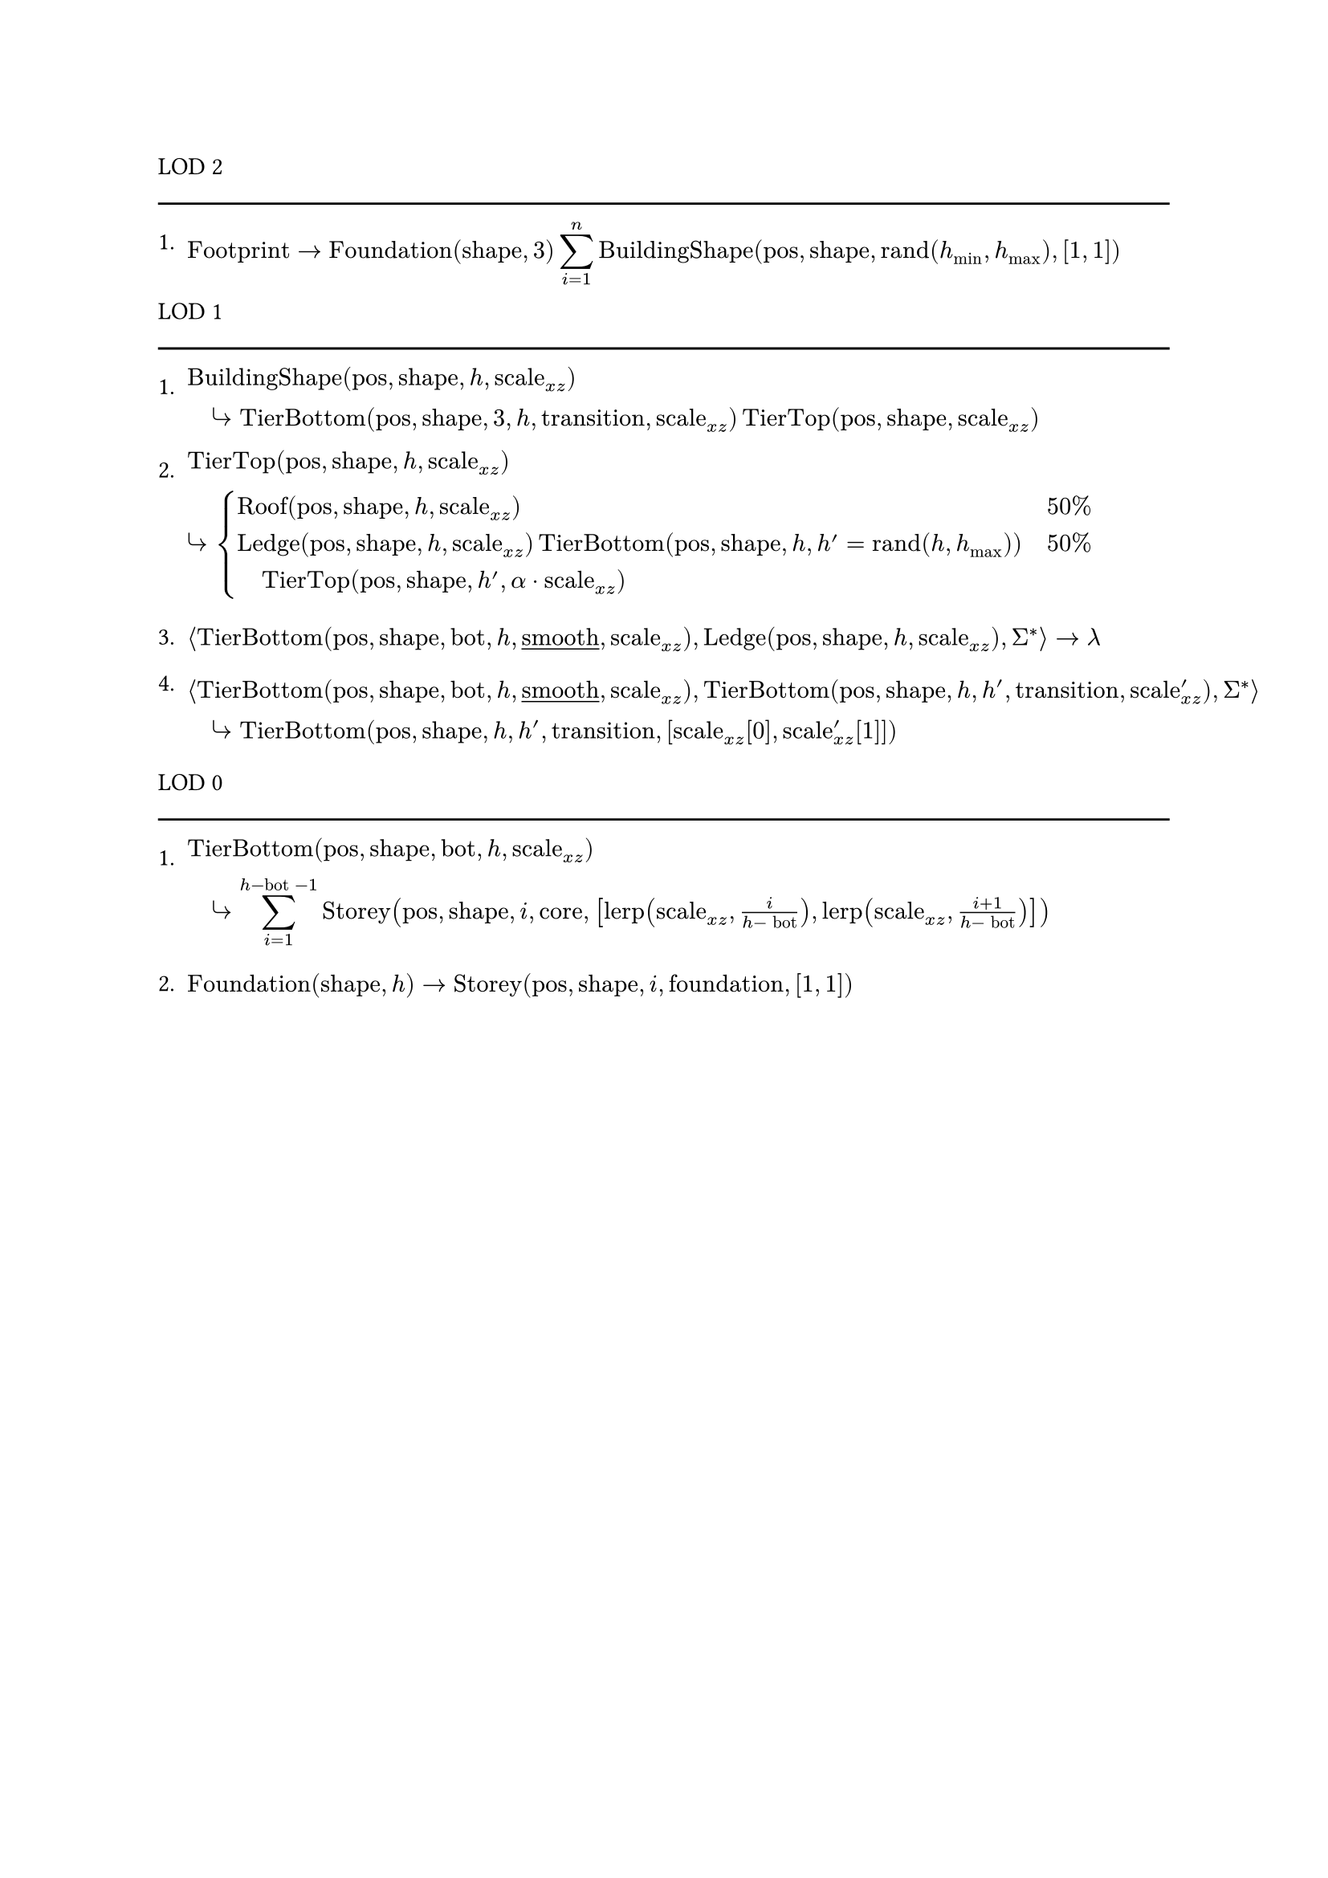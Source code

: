 #let Foundation = math.op("Foundation")
#let BuildingShape = math.op("BuildingShape")
#let rand = math.op("rand")
#let TierBottom = math.op("TierBottom")
#let TierTop = math.op("TierTop")
#let Roof = math.op("Roof")
#let Ledge = math.op("Ledge")
#let Storey = math.op("Storey")
#let lerp = math.op("lerp")

LOD 2
#line(length: 100%)

+ $"Footprint" -> Foundation("shape", 3) display(sum_(i=1)^n BuildingShape("pos", "shape", rand(h_min, h_max), [1, 1]))$

LOD 1
#line(length: 100%)

+ $BuildingShape("pos", "shape", h, "scale"_(x z))\ quad arrow.r.curve TierBottom("pos", "shape", 3, h, "transition", "scale"_(x z)) TierTop("pos", "shape", "scale"_(x z))$

+ $TierTop("pos", "shape", h, "scale"_(x z))\ arrow.r.curve display(cases(Roof("pos", "shape", h, "scale"_(x z)) &quad 50%, Ledge("pos", "shape", h, "scale"_(x z)) TierBottom("pos", "shape", h, h' = rand(h, h_max)) &quad 50%\ quad TierTop("pos", "shape", h', alpha dot "scale"_(x z))))$

+ $angle.l TierBottom("pos", "shape", "bot", h, underline("smooth"), "scale"_(x z)), Ledge("pos", "shape", h, "scale"_(x z)), Sigma^* angle.r -> lambda$

+ $angle.l TierBottom("pos", "shape", "bot", h, underline("smooth"), "scale"_(x z)), TierBottom("pos", "shape", h, h', "transition", "scale"'_(x z)), Sigma^* angle.r\ quad arrow.r.curve TierBottom("pos", "shape", h, h', "transition", ["scale"_(x z)[0], "scale"'_(x z)[1]])$

LOD 0
#line(length: 100%)

+ $TierBottom("pos", "shape", "bot", h, "scale"_(x z))\ quad arrow.r.curve display(sum_(i=1)^(h  -"bot" - 1)) Storey("pos", "shape", i, "core", [lerp("scale"_(x z), i / (h - "bot")), lerp("scale"_(x z), (i + 1) / (h - "bot"))])$

+ $Foundation("shape", h) -> Storey("pos", "shape", i, "foundation", [1, 1])$
